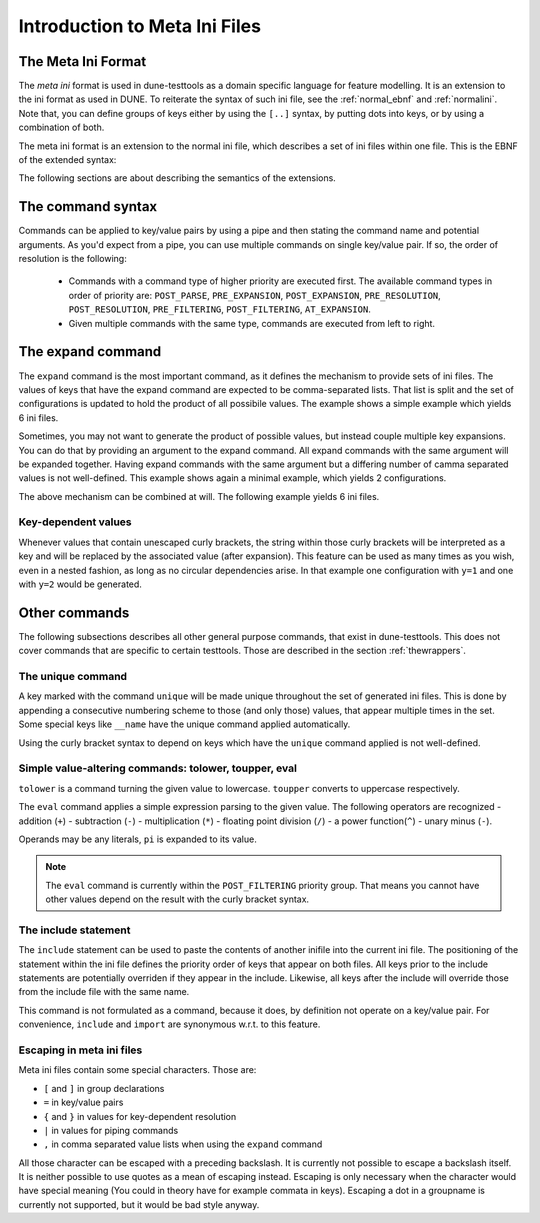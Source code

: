 .. _introductionmetaini:

Introduction to Meta Ini Files
******************************

The Meta Ini Format
===================

The *meta ini* format is used in dune-testtools as a domain specific language for feature modelling. It is an extension to the ini format as used in DUNE. To reiterate the syntax of such ini file, see the :ref:`normal_ebnf` and :ref:`normalini`. Note that, you can define groups of keys either by using the ``[..]`` syntax, by putting dots into keys, or by using a combination of both.

.. _normal_ebnf:
.. code-block:: ebnf
   :caption: EBNF describing normal DUNE-style ini files

    <ini>    ::= {<pair> | <group>}*
    <group>  ::= [ <str> ]
    <pair>   ::= <str> = <str>

.. _normalini:
.. code-block:: ini
   :caption: A normal DUNE-style ini file

    key = value
    somegroup.x = 1
    [somegroup]
    y = 2
    [somegroup.subgroup]
    z = 3

The meta ini format is an extension to the normal ini file, which describes a set of ini files within one file. This is the EBNF of the extended syntax:

.. _metaini_ebnf:
.. code-block:: ebnf
   :caption: EBNF describing normal meta ini files

    <ini> & ::= {<pair> | <group> | <include> }*
    <group> & ::= [ <str> ]
    <pair> & ::= <str> = <value>{ | <command>}*
    <value> & ::= <str>{ { <value> } }*<str>
    <command> & ::= <cmdname> {<cmdargs>}*
    <include> & ::= include <str> | import <str>

The following sections are about describing the semantics of the extensions.

The command syntax
==================

Commands can be applied to key/value pairs by using a pipe and then stating the command name and potential arguments. As you'd expect from a pipe, you can use multiple commands on single key/value pair. If so, the order of resolution is the following:

 - Commands with a command type of higher priority are executed first. The available command types in order of priority are: ``POST_PARSE``, ``PRE_EXPANSION``, ``POST_EXPANSION``, ``PRE_RESOLUTION``, ``POST_RESOLUTION``, ``PRE_FILTERING``, ``POST_FILTERING``, ``AT_EXPANSION``.
 - Given multiple commands with the same type, commands are executed from left to right.


The expand command
==================

The ``expand`` command is the most important command, as it defines the mechanism to provide sets of ini files. The values of keys that have the expand command are expected to be comma-separated lists. That list is split and the set of configurations is updated to hold the product of all possibile values. The example shows a simple example which yields 6 ini files.

.. code-block:: ini
   :caption: A simple example of expanded keys

    key = foo, bar | expand
    someother = 1, 2, 3 | expand

Sometimes, you may not want to generate the product of possible values, but instead couple multiple key expansions. You can do that by providing an argument to the expand command. All expand commands with the same argument will be expanded together. Having expand commands with the same argument but a differing number of camma separated values is not well-defined. This example shows again a minimal example, which yields 2 configurations.

.. code-block:: ini
   :caption: A simple example of expanded keys with argument

    key = 1, 2 | expand foo
    someother = 4, 5 | expand foo

The above mechanism can be combined at will. The following example yields 6 ini files.

.. code-block:: ini
   :caption: A simple combining multiple expansions

    key = foo, bar | expand 1
    someother = 1, 2, 3 | expand
    bla = 1, 2 | expand 1

Key-dependent values
++++++++++++++++++++

Whenever values that contain unescaped curly brackets, the string within those curly brackets will be interpreted as a key and will be replaced by the associated value (after expansion). This feature can be used as many times as you wish, even in a nested fashion, as long as no circular dependencies arise. In that example one configuration with ``y=1`` and one with ``y=2`` would be generated.

.. code-block:: ini
   :caption: A complex example of key-dependent value syntax

    k = a, ubb | expand
    y = {bl{k}}
    bla = 1
    blubb = 2

Other commands
==============

The following subsections describes all other general purpose commands, that exist in dune-testtools. This does not cover commands that are specific to certain testtools. Those are described in the section :ref:`thewrappers`.

The unique command
++++++++++++++++++

A key marked with the command ``unique`` will be made unique throughout the set of generated ini files. This is done by appending a consecutive numbering scheme to those (and only those) values, that appear multiple times in the set. Some special keys like ``__name`` have the unique command applied automatically.

Using the curly bracket syntax to depend on keys which have the ``unique`` command applied is not well-defined.

Simple value-altering commands: tolower, toupper, eval
++++++++++++++++++++++++++++++++++++++++++++++++++++++

``tolower`` is a command turning the given value to lowercase. ``toupper`` converts to uppercase respectively.

The ``eval`` command applies a simple expression parsing to the given value. The following operators are recognized
- addition (``+``)
- subtraction (``-``)
- multiplication (``*``)
- floating point division (``/``)
- a power function(``^``)
- unary minus (``-``).

Operands may be any literals, ``pi`` is expanded to its value.

.. code-block:: ini
   :caption: An example of the eval command

    radius = 1, 2, 3 | expand
    circumference = 2 * {r} * pi | eval

.. note::
    The ``eval`` command is currently within the ``POST_FILTERING`` priority group. That means you cannot have other values depend on the result with the curly bracket syntax.

The include statement
+++++++++++++++++++++

The ``include`` statement can be used to paste the contents of another inifile into the current ini file. The positioning of the statement within the ini file defines the priority order of keys that appear on both files. All keys prior to the include statements are potentially overriden if they appear in the include. Likewise, all keys after the include will override those from the include file with the same name.

This command is not formulated as a command, because it does, by definition not operate on a key/value pair. For convenience, ``include`` and ``import`` are synonymous w.r.t. to this feature.

Escaping in meta ini files
++++++++++++++++++++++++++

Meta ini files contain some special characters. Those are:

- ``[`` and ``]``	in group declarations
- ``=``		        in key/value pairs
- ``{`` and ``}``	in values for key-dependent resolution
- ``|``		        in values for piping commands
- ``,``		        in comma separated value lists when using the ``expand`` command

All those character can be escaped with a preceding backslash. It is currently not possible to escape a backslash itself. It is neither possible to use quotes as a mean of escaping instead. Escaping is only necessary when the character would have special meaning (You could in theory have for example commata in keys). Escaping a dot in a groupname is currently not supported, but it would be bad style anyway.
